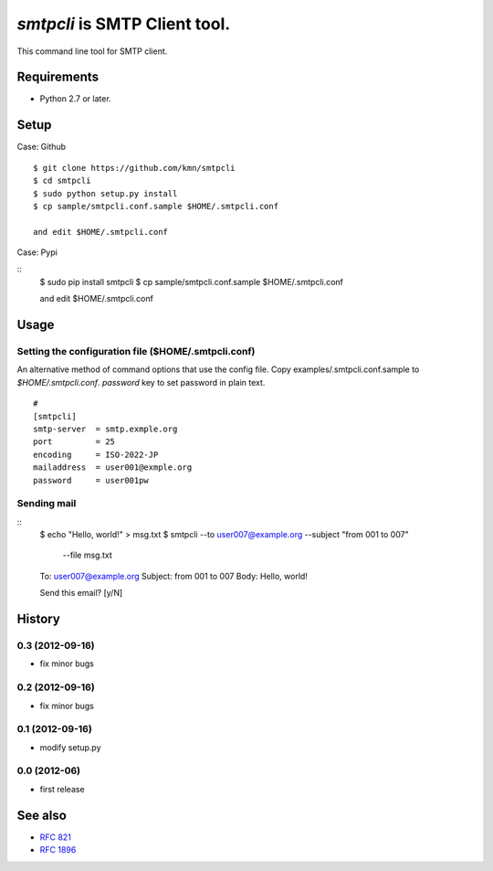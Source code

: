 ======================================
`smtpcli` is SMTP Client tool.
======================================

This command line tool for SMTP client.

Requirements
------------

* Python 2.7 or later.


Setup
-----

Case: Github

::

   $ git clone https://github.com/kmn/smtpcli
   $ cd smtpcli
   $ sudo python setup.py install
   $ cp sample/smtpcli.conf.sample $HOME/.smtpcli.conf
 
   and edit $HOME/.smtpcli.conf

Case: Pypi

::
   $ sudo pip install smtpcli
   $ cp sample/smtpcli.conf.sample $HOME/.smtpcli.conf
 
   and edit $HOME/.smtpcli.conf

Usage
-----

Setting the configuration file ($HOME/.smtpcli.conf)
~~~~~~~~~~~~~~~~~~~~~~~~~~~~~~~~~~~~~~~~~~~~~~~~~

An alternative method of command options that use the config file.
Copy examples/.smtpcli.conf.sample to `$HOME/.smtpcli.conf`. `password` key to set password in plain text.

::

   # 
   [smtpcli]
   smtp-server  = smtp.exmple.org
   port         = 25
   encoding     = ISO-2022-JP
   mailaddress  = user001@exmple.org
   password     = user001pw

Sending mail
~~~~~~~~~~~~~~~~~~~~

::
   $ echo "Hello, world!" > msg.txt
   $ smtpcli --to user007@example.org  --subject "from 001 to 007" \
     --file msg.txt

   To: user007@example.org
   Subject: from 001 to 007
   Body: Hello, world!

   Send this email? [y/N] 


History
-------

0.3 (2012-09-16)
~~~~~~~~~~~~~~~~
* fix minor bugs

0.2 (2012-09-16)
~~~~~~~~~~~~~~~~
* fix minor bugs

0.1 (2012-09-16)
~~~~~~~~~~~~~~~~
* modify setup.py

0.0 (2012-06)
~~~~~~~~~~~~~~~~
* first release


See also
--------

* `RFC 821  <http://tools.ietf.org/html/rfc821.html>`_
* `RFC 1896 <http://tools.ietf.org/html/rfc1869.html>`_
